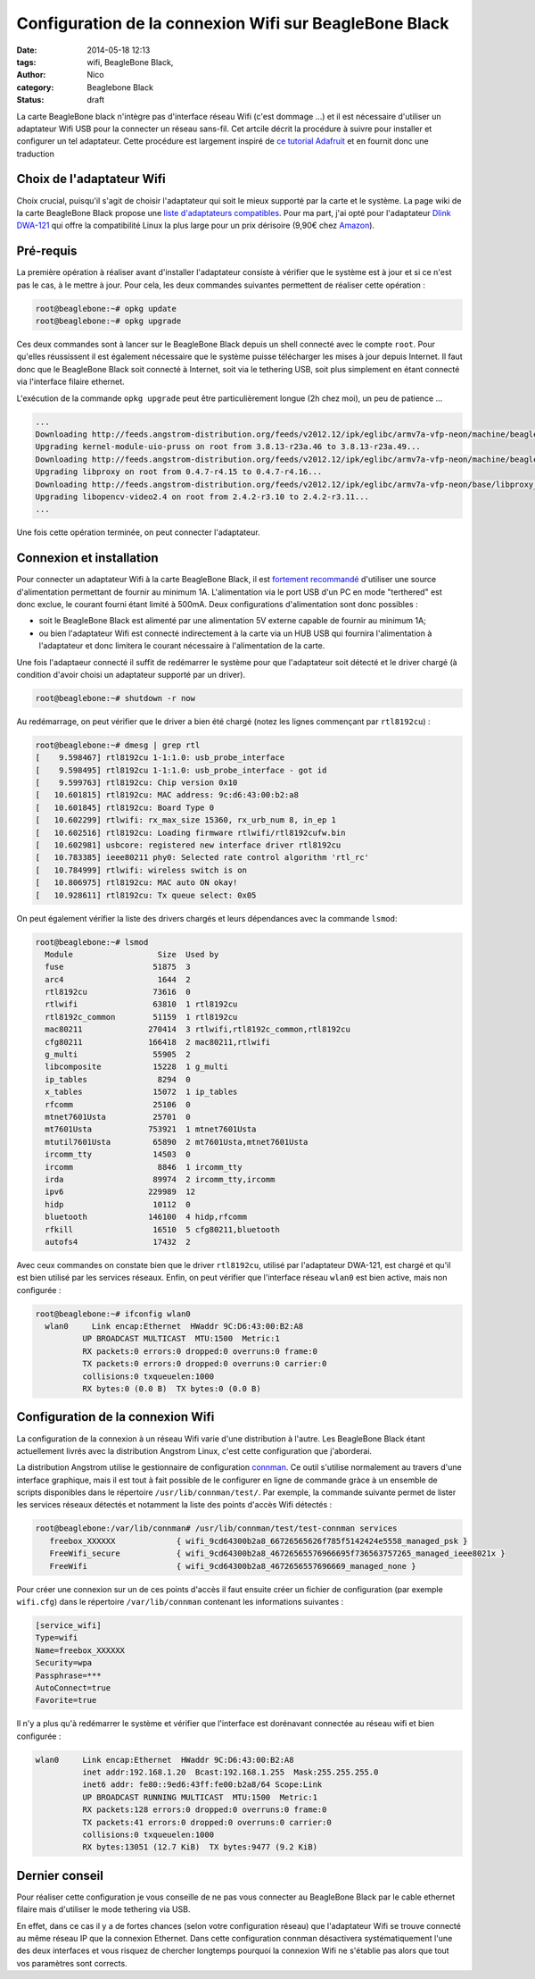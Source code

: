 Configuration de la connexion Wifi sur BeagleBone Black
=======================================================

:date: 2014-05-18 12:13
:tags: wifi, BeagleBone Black, 
:author: Nico
:category: Beaglebone Black
:Status: draft

La carte BeagleBone black n'intègre pas d'interface réseau Wifi (c'est dommage ...) et il est nécessaire d'utiliser un adaptateur Wifi USB pour la connecter un réseau sans-fil. Cet artcile décrit la procédure à suivre pour installer et configurer un tel adaptateur. Cette procédure est largement inspiré de `ce tutorial Adafruit <https://learn.adafruit.com/beaglebone/wifi>`_ et en fournit donc une traduction

Choix de l'adaptateur Wifi
--------------------------

Choix crucial, puisqu'il s'agit de choisir l'adaptateur qui soit le mieux supporté par la carte et le système. La page wiki de la carte BeagleBone Black propose une `liste d'adaptateurs compatibles <http://www.elinux.org/Beagleboard:BeagleBoneBlack#WIFI_Adapters>`_. Pour ma part, j'ai opté pour l'adaptateur `Dlink DWA-121 <http://www.dlink.com/fr/fr/home-solutions/connect/adapters/dwa-121-wireless-n-150-pico-usb-adapter>`_ qui offre la compatibilité Linux la plus large pour un prix dérisoire (9,90€ chez `Amazon <http://www.amazon.fr/D-Link-DWA-121-Pico-WiFi-N150/dp/B004X8R7HY>`_).

.. image:: /images/DWA121.jpg
   :alt: Adaptateur Wifi USB Dlink DWA-121
   :align: center

Pré-requis
----------

La première opération à réaliser avant d'installer l'adaptateur consiste à vérifier que le système est à jour et si ce n'est pas le cas, à le mettre à jour. Pour cela, les deux commandes suivantes permettent de réaliser cette opération :

.. code-block:: bash

  root@beaglebone:~# opkg update
  root@beaglebone:~# opkg upgrade

Ces deux commandes sont à lancer sur le BeagleBone Black depuis un shell connecté avec le compte ``root``. Pour qu'elles réussissent il est également nécessaire que le système puisse télécharger les mises à jour depuis Internet. Il faut donc que le BeagleBone Black soit connecté à Internet, soit via le tethering USB, soit plus simplement en étant connecté via l'interface filaire ethernet.

L'exécution de la commande ``opkg upgrade`` peut être particulièrement longue (2h chez moi), un peu de patience ...

.. code-block:: bash

  ...
  Downloading http://feeds.angstrom-distribution.org/feeds/v2012.12/ipk/eglibc/armv7a-vfp-neon/machine/beaglebone/kernel-firmware-dp83903_3.8.13-r23a.49_beaglebone.ipk.
  Upgrading kernel-module-uio-pruss on root from 3.8.13-r23a.46 to 3.8.13-r23a.49...
  Downloading http://feeds.angstrom-distribution.org/feeds/v2012.12/ipk/eglibc/armv7a-vfp-neon/machine/beaglebone/kernel-module-uio-pruss_3.8.13-r23a.49_beaglebone.ipk.
  Upgrading libproxy on root from 0.4.7-r4.15 to 0.4.7-r4.16...
  Downloading http://feeds.angstrom-distribution.org/feeds/v2012.12/ipk/eglibc/armv7a-vfp-neon/base/libproxy_0.4.7-r4.16_armv7a-vfp-neon.ipk.
  Upgrading libopencv-video2.4 on root from 2.4.2-r3.10 to 2.4.2-r3.11...
  ...

Une fois cette opération terminée, on peut connecter l'adaptateur.

Connexion et installation
-------------------------

Pour connecter un adaptateur Wifi à la carte BeagleBone Black, il est `fortement recommandé <http://www.elinux.org/Beagleboard:BeagleBoneBlack#WIFI_Adapters>`_ d'utiliser une source d'alimentation permettant de fournir au minimum 1A. L'alimentation via le port USB d'un PC en mode "terthered" est donc exclue, le courant fourni étant limité à 500mA. Deux configurations d'alimentation sont donc possibles :

* soit le BeagleBone Black est alimenté par une alimentation 5V externe capable de fournir au minimum 1A;
* ou bien l'adaptateur Wifi est connecté indirectement à la carte via un HUB USB qui fournira l'alimentation à l'adaptateur et donc limitera le courant nécessaire à l'alimentation de la carte.

Une fois l'adaptaeur connecté il suffit de redémarrer le système pour que l'adaptateur soit détecté et le driver chargé (à condition d'avoir choisi un adaptateur supporté par un driver).

.. code-block:: bash

  root@beaglebone:~# shutdown -r now

Au redémarrage, on peut vérifier que le driver a bien été chargé (notez les lignes commençant par ``rtl8192cu``) :

.. code-block:: bash

  root@beaglebone:~# dmesg | grep rtl
  [    9.598467] rtl8192cu 1-1:1.0: usb_probe_interface
  [    9.598495] rtl8192cu 1-1:1.0: usb_probe_interface - got id
  [    9.599763] rtl8192cu: Chip version 0x10
  [   10.601815] rtl8192cu: MAC address: 9c:d6:43:00:b2:a8
  [   10.601845] rtl8192cu: Board Type 0
  [   10.602299] rtlwifi: rx_max_size 15360, rx_urb_num 8, in_ep 1
  [   10.602516] rtl8192cu: Loading firmware rtlwifi/rtl8192cufw.bin
  [   10.602981] usbcore: registered new interface driver rtl8192cu
  [   10.783385] ieee80211 phy0: Selected rate control algorithm 'rtl_rc'
  [   10.784999] rtlwifi: wireless switch is on
  [   10.806975] rtl8192cu: MAC auto ON okay!
  [   10.928611] rtl8192cu: Tx queue select: 0x05

On peut également vérifier la liste des drivers chargés et leurs dépendances avec la commande ``lsmod``:

.. code-block:: bash

  root@beaglebone:~# lsmod
    Module                  Size  Used by
    fuse                   51875  3
    arc4                    1644  2
    rtl8192cu              73616  0
    rtlwifi                63810  1 rtl8192cu
    rtl8192c_common        51159  1 rtl8192cu
    mac80211              270414  3 rtlwifi,rtl8192c_common,rtl8192cu
    cfg80211              166418  2 mac80211,rtlwifi
    g_multi                55905  2
    libcomposite           15228  1 g_multi
    ip_tables               8294  0
    x_tables               15072  1 ip_tables
    rfcomm                 25106  0
    mtnet7601Usta          25701  0
    mt7601Usta            753921  1 mtnet7601Usta
    mtutil7601Usta         65890  2 mt7601Usta,mtnet7601Usta
    ircomm_tty             14503  0
    ircomm                  8846  1 ircomm_tty
    irda                   89974  2 ircomm_tty,ircomm
    ipv6                  229989  12
    hidp                   10112  0
    bluetooth             146100  4 hidp,rfcomm
    rfkill                 16510  5 cfg80211,bluetooth
    autofs4                17432  2

Avec ceux commandes on constate bien que le driver ``rtl8192cu``, utilisé par l'adaptateur DWA-121, est chargé et qu'il est bien utilisé par les services réseaux. Enfin, on peut vérifier que l'interface réseau ``wlan0`` est bien active, mais non configurée :

.. code-block:: bash

  root@beaglebone:~# ifconfig wlan0
    wlan0     Link encap:Ethernet  HWaddr 9C:D6:43:00:B2:A8
            UP BROADCAST MULTICAST  MTU:1500  Metric:1
            RX packets:0 errors:0 dropped:0 overruns:0 frame:0
            TX packets:0 errors:0 dropped:0 overruns:0 carrier:0
            collisions:0 txqueuelen:1000
            RX bytes:0 (0.0 B)  TX bytes:0 (0.0 B)


Configuration de la connexion Wifi
----------------------------------

La configuration de la connexion à un réseau Wifi varie d'une distribution à l'autre. Les BeagleBone Black étant actuellement livrés avec la distribution Angstrom Linux, c'est cette configuration que j'aborderai.

La distribution Angstrom utilise le gestionnaire de configuration `connman <https://connman.net/>`_. Ce outil s'utilise normalement au travers d'une interface graphique, mais il est tout à fait possible de le configurer en ligne de commande gràce à un ensemble de scripts disponibles dans le répertoire ``/usr/lib/connman/test/``. Par exemple, la commande suivante permet de lister les services réseaux détectés et notamment la liste des points d'accès Wifi détectés :

.. code-block:: bash

  root@beaglebone:/var/lib/connman# /usr/lib/connman/test/test-connman services
     freebox_XXXXXX             { wifi_9cd64300b2a8_66726565626f785f5142424e5558_managed_psk }
     FreeWifi_secure            { wifi_9cd64300b2a8_46726565576966695f736563757265_managed_ieee8021x }
     FreeWifi                   { wifi_9cd64300b2a8_4672656557696669_managed_none }

Pour créer une connexion sur un de ces points d'accès il faut ensuite créer un fichier de configuration (par exemple ``wifi.cfg``) dans le répertoire ``/var/lib/connman`` contenant les informations suivantes :

.. code-block:: ini

  [service_wifi]
  Type=wifi
  Name=freebox_XXXXXX
  Security=wpa
  Passphrase=***
  AutoConnect=true
  Favorite=true

Il n'y a plus qu'à redémarrer le système et vérifier que l'interface est dorénavant connectée au réseau wifi et bien configurée :

.. code-block:: bash

  wlan0     Link encap:Ethernet  HWaddr 9C:D6:43:00:B2:A8
            inet addr:192.168.1.20  Bcast:192.168.1.255  Mask:255.255.255.0
            inet6 addr: fe80::9ed6:43ff:fe00:b2a8/64 Scope:Link
            UP BROADCAST RUNNING MULTICAST  MTU:1500  Metric:1
            RX packets:128 errors:0 dropped:0 overruns:0 frame:0
            TX packets:41 errors:0 dropped:0 overruns:0 carrier:0
            collisions:0 txqueuelen:1000
            RX bytes:13051 (12.7 KiB)  TX bytes:9477 (9.2 KiB)

Dernier conseil
---------------

Pour réaliser cette configuration je vous conseille de ne pas vous connecter au BeagleBone Black par le cable ethernet filaire mais d'utiliser le mode tethering via USB.

En effet, dans ce cas il y a de fortes chances (selon votre configuration réseau) que l'adaptateur Wifi se trouve connecté au même réseau IP que la connexion Ethernet. Dans cette configuration connman désactivera systématiquement l'une des deux interfaces et vous risquez de chercher longtemps pourquoi la connexion Wifi ne s'établie pas alors que tout vos paramètres sont corrects.
